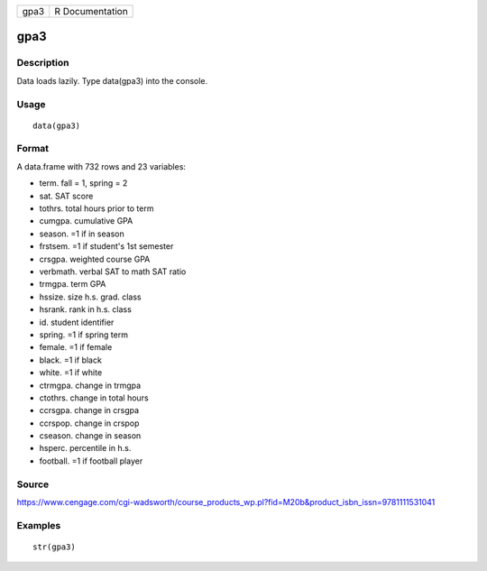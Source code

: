 +--------+-------------------+
| gpa3   | R Documentation   |
+--------+-------------------+

gpa3
----

Description
~~~~~~~~~~~

Data loads lazily. Type data(gpa3) into the console.

Usage
~~~~~

::

    data(gpa3)

Format
~~~~~~

A data.frame with 732 rows and 23 variables:

-  term. fall = 1, spring = 2

-  sat. SAT score

-  tothrs. total hours prior to term

-  cumgpa. cumulative GPA

-  season. =1 if in season

-  frstsem. =1 if student's 1st semester

-  crsgpa. weighted course GPA

-  verbmath. verbal SAT to math SAT ratio

-  trmgpa. term GPA

-  hssize. size h.s. grad. class

-  hsrank. rank in h.s. class

-  id. student identifier

-  spring. =1 if spring term

-  female. =1 if female

-  black. =1 if black

-  white. =1 if white

-  ctrmgpa. change in trmgpa

-  ctothrs. change in total hours

-  ccrsgpa. change in crsgpa

-  ccrspop. change in crspop

-  cseason. change in season

-  hsperc. percentile in h.s.

-  football. =1 if football player

Source
~~~~~~

https://www.cengage.com/cgi-wadsworth/course_products_wp.pl?fid=M20b&product_isbn_issn=9781111531041

Examples
~~~~~~~~

::

     str(gpa3)
